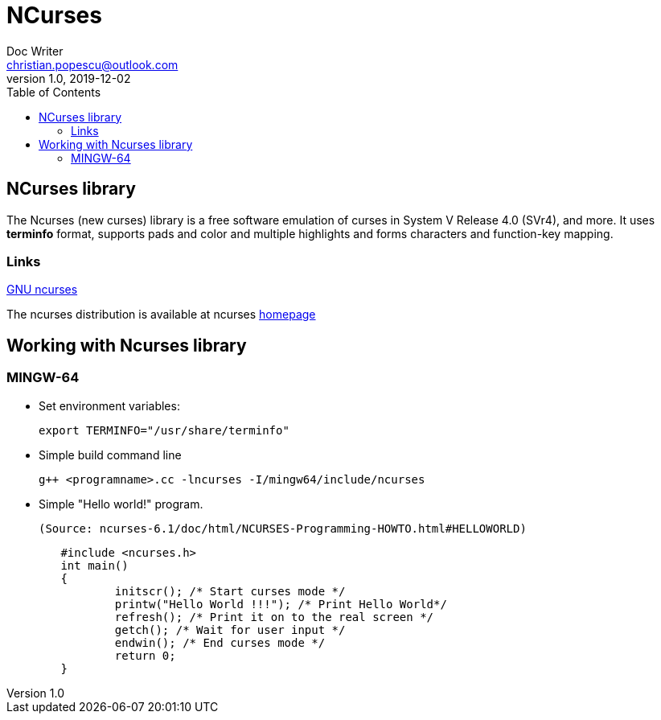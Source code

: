 = NCurses
Doc Writer <christian.popescu@outlook.com>
v 1.0, 2019-12-02
:toc:

== NCurses library

The Ncurses (new curses) library is a free software emulation of curses in System V Release 4.0 (SVr4), and more.
 It uses *terminfo* format, supports pads and color and multiple highlights and forms characters and function-key mapping.
 
 
=== Links
 
https://www.gnu.org/software/ncurses/[GNU ncurses] 

The ncurses distribution is available at ncurses 
https://invisible-island.net/ncurses/[homepage]


== Working with Ncurses library

=== MINGW-64

* Set environment variables:

 	export TERMINFO="/usr/share/terminfo"
 
 * Simple build command line
 
 	g++ <programname>.cc -lncurses -I/mingw64/include/ncurses
 
 * Simple "Hello world!" program. 
 
 (Source: ncurses-6.1/doc/html/NCURSES-Programming-HOWTO.html#HELLOWORLD)
 
[source, c++]
	#include <ncurses.h>
	int main()
	{
		initscr(); /* Start curses mode */
		printw("Hello World !!!"); /* Print Hello World*/
		refresh(); /* Print it on to the real screen */
		getch(); /* Wait for user input */
		endwin(); /* End curses mode */
		return 0;
	}
 